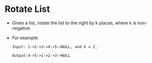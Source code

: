 * Rotate List
  + Given a list, rotate the list to the right by k places, where k is non-negative.
  + For example:
    #+begin_example
      Input: 1->2->3->4->5->NULL, and k = 2,

      Output:4->5->1->2->3->NULL
    #+end_example
